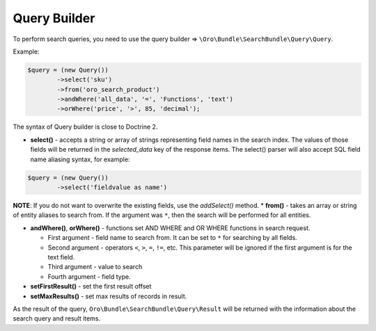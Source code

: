 .. _search-bundle-query-builder:

Query Builder
=============

To perform search queries, you need to use the query builder => ``\Oro\Bundle\SearchBundle\Query\Query``.

Example:

.. code-block:: none

    $query = (new Query())
            ->select('sku')
            ->from('oro_search_product')
            ->andWhere('all_data', '=', 'Functions', 'text')
            ->orWhere('price', '>', 85, 'decimal');

The syntax of Query builder is close to Doctrine 2.

-  **select()** - accepts a string or array of strings representing field names in the search index. The values of those fields will be returned in the *selected\_data* key of the response items. The select() parser will also accept SQL field name aliasing syntax, for example:

.. code-block:: none

    $query = (new Query())
            ->select('fieldvalue as name')

**NOTE**: If you do not want to overwrite the existing fields, use the *addSelect()* method. \* **from()** - takes an array or string of entity aliases to search from. If the argument was ``*``, then the search will be performed for all entities.

-  **andWhere()**, **orWhere()** - functions set AND WHERE and OR WHERE functions in search request.

   -  First argument - field name to search from. It can be set to ``*`` for searching by all fields.
   -  Second argument - operators ``<``, ``>``, ``=``, ``!=``, etc. This parameter will be ignored if the first argument is for the text field.
   -  Third argument - value to search
   -  Fourth argument - field type.

-  **setFirstResult()** - set the first result offset

-  **setMaxResults()** - set max results of records in result.

As the result of the query, ``Oro\Bundle\SearchBundle\Query\Result`` will be returned with the information about the search query and result items.
